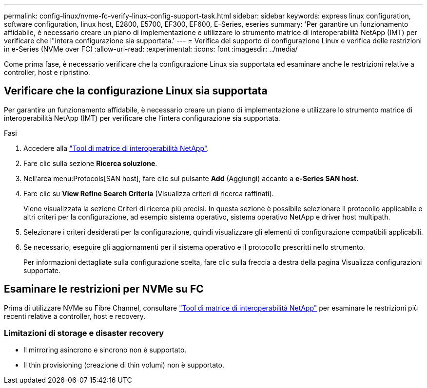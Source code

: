---
permalink: config-linux/nvme-fc-verify-linux-config-support-task.html 
sidebar: sidebar 
keywords: express linux configuration, software configuration, linux host, E2800, E5700, EF300, EF600, E-Series, eseries 
summary: 'Per garantire un funzionamento affidabile, è necessario creare un piano di implementazione e utilizzare lo strumento matrice di interoperabilità NetApp (IMT) per verificare che l"intera configurazione sia supportata.' 
---
= Verifica del supporto di configurazione Linux e verifica delle restrizioni in e-Series (NVMe over FC)
:allow-uri-read: 
:experimental: 
:icons: font
:imagesdir: ../media/


[role="lead"]
Come prima fase, è necessario verificare che la configurazione Linux sia supportata ed esaminare anche le restrizioni relative a controller, host e ripristino.



== Verificare che la configurazione Linux sia supportata

Per garantire un funzionamento affidabile, è necessario creare un piano di implementazione e utilizzare lo strumento matrice di interoperabilità NetApp (IMT) per verificare che l'intera configurazione sia supportata.

.Fasi
. Accedere alla https://mysupport.netapp.com/matrix["Tool di matrice di interoperabilità NetApp"^].
. Fare clic sulla sezione *Ricerca soluzione*.
. Nell'area menu:Protocols[SAN host], fare clic sul pulsante *Add* (Aggiungi) accanto a *e-Series SAN host*.
. Fare clic su *View Refine Search Criteria* (Visualizza criteri di ricerca raffinati).
+
Viene visualizzata la sezione Criteri di ricerca più precisi. In questa sezione è possibile selezionare il protocollo applicabile e altri criteri per la configurazione, ad esempio sistema operativo, sistema operativo NetApp e driver host multipath.

. Selezionare i criteri desiderati per la configurazione, quindi visualizzare gli elementi di configurazione compatibili applicabili.
. Se necessario, eseguire gli aggiornamenti per il sistema operativo e il protocollo prescritti nello strumento.
+
Per informazioni dettagliate sulla configurazione scelta, fare clic sulla freccia a destra della pagina Visualizza configurazioni supportate.





== Esaminare le restrizioni per NVMe su FC

Prima di utilizzare NVMe su Fibre Channel, consultare https://mysupport.netapp.com/matrix["Tool di matrice di interoperabilità NetApp"^] per esaminare le restrizioni più recenti relative a controller, host e recovery.



=== Limitazioni di storage e disaster recovery

* Il mirroring asincrono e sincrono non è supportato.
* Il thin provisioning (creazione di thin volumi) non è supportato.

